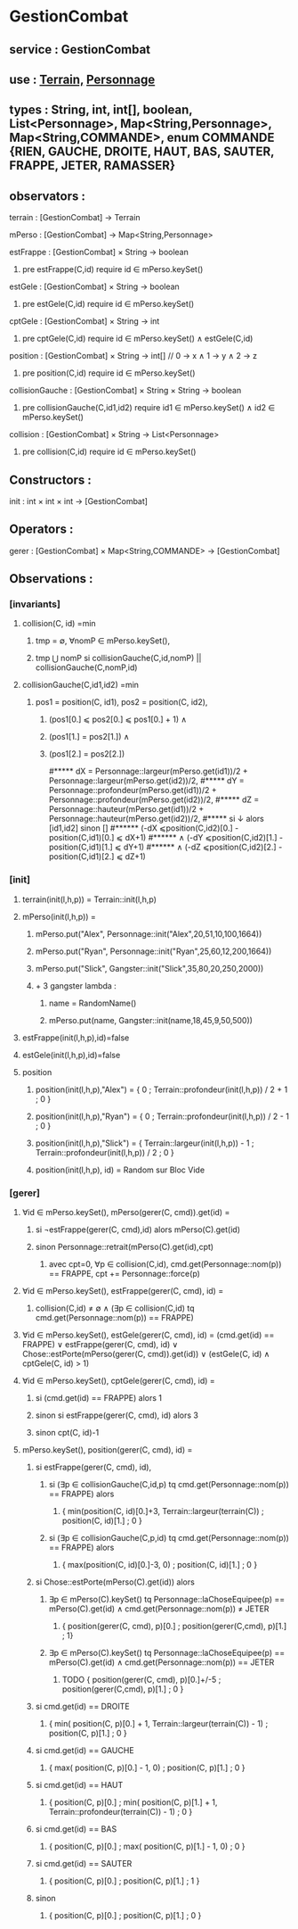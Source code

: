 * GestionCombat
** service : GestionCombat
** use : [[file:terrain.org][Terrain,]] [[file:personnage.org][Personnage]]
** types : String, int, int[], boolean, List<Personnage>, Map<String,Personnage>, Map<String,COMMANDE>, enum COMMANDE {RIEN, GAUCHE, DROITE, HAUT, BAS, SAUTER, FRAPPE, JETER, RAMASSER}
  

** observators :
**** terrain : [GestionCombat] → Terrain

**** mPerso : [GestionCombat] → Map<String,Personnage>

**** estFrappe : [GestionCombat] × String → boolean
***** pre estFrappe(C,id) require id ∈ mPerso.keySet()

**** estGele : [GestionCombat] × String → boolean
***** pre estGele(C,id) require id ∈ mPerso.keySet()

**** cptGele : [GestionCombat] × String → int
***** pre cptGele(C,id) require id ∈ mPerso.keySet() ∧ estGele(C,id)

**** position : [GestionCombat] × String → int[]  // 0 → x ∧ 1 → y ∧ 2 → z
***** pre position(C,id) require id ∈ mPerso.keySet() 

**** collisionGauche : [GestionCombat] × String × String → boolean
***** pre collisionGauche(C,id1,id2) require  id1 ∈ mPerso.keySet() ∧ id2 ∈ mPerso.keySet() 

**** collision : [GestionCombat] × String → List<Personnage>
***** pre collision(C,id) require id ∈ mPerso.keySet() 



** Constructors :
**** init : int × int × int → [GestionCombat]




** Operators :
**** gerer : [GestionCombat] × Map<String,COMMANDE> → [GestionCombat]




** Observations :
*** [invariants]
**** collision(C, id) =min 
***** tmp = ∅, ∀nomP ∈ mPerso.keySet(),
***** tmp ⋃ nomP si collisionGauche(C,id,nomP) || collisionGauche(C,nomP,id) 

**** collisionGauche(C,id1,id2) =min
***** pos1 = position(C, id1), pos2 = position(C, id2),
****** (pos1[0.] ⩽ pos2[0.] ⩽ pos1[0.] + 1) ∧ 
****** (pos1[1.] = pos2[1.]) ∧ 
****** (pos1[2.] = pos2[2.]) 

#***** dX = Personnage::largeur(mPerso.get(id1))/2 + Personnage::largeur(mPerso.get(id2))/2, 
#***** dY = Personnage::profondeur(mPerso.get(id1))/2 + Personnage::profondeur(mPerso.get(id2))/2, 
#***** dZ = Personnage::hauteur(mPerso.get(id1))/2 + Personnage::hauteur(mPerso.get(id2))/2, 
#***** si ↓ alors [id1,id2] sinon []
#****** (-dX ⩽position(C,id2)[0.] - position(C,id1)[0.] ⩽ dX+1) 
#****** ∧ (-dY ⩽position(C,id2)[1.] - position(C,id1)[1.] ⩽ dY+1) 
#****** ∧ (-dZ ⩽position(C,id2)[2.] - position(C,id1)[2.] ⩽ dZ+1)








*** [init]
**** terrain(init(l,h,p)) = Terrain::init(l,h,p)

**** mPerso(init(l,h,p)) = 
***** mPerso.put("Alex", Personnage::init("Alex",20,51,10,100,1664)) 
***** mPerso.put("Ryan", Personnage::init("Ryan",25,60,12,200,1664)) 
***** mPerso.put("Slick", Gangster::init("Slick",35,80,20,250,2000))
***** + 3 gangster lambda :
****** name = RandomName()
****** mPerso.put(name, Gangster::init(name,18,45,9,50,500))

**** estFrappe(init(l,h,p),id)=false

**** estGele(init(l,h,p),id)=false

**** position
***** position(init(l,h,p),"Alex") = { 0 ; Terrain::profondeur(init(l,h,p)) / 2 + 1 ; 0 }
***** position(init(l,h,p),"Ryan") = { 0  ; Terrain::profondeur(init(l,h,p)) / 2 - 1 ; 0 }
***** position(init(l,h,p),"Slick") = { Terrain::largeur(init(l,h,p)) - 1 ; Terrain::profondeur(init(l,h,p)) / 2 ; 0 }
***** position(init(l,h,p), id) = Random sur Bloc Vide 






*** [gerer]
****  ∀id ∈ mPerso.keySet(), mPerso(gerer(C, cmd)).get(id) =  
***** si ¬estFrappe(gerer(C, cmd),id) alors mPerso(C).get(id)
***** sinon Personnage::retrait(mPerso(C).get(id),cpt)
****** avec cpt=0, ∀p ∈ collision(C,id), cmd.get(Personnage::nom(p)) == FRAPPE, cpt += Personnage::force(p) 

**** ∀id ∈ mPerso.keySet(), estFrappe(gerer(C, cmd), id) =
***** collision(C,id) ≠ ∅ ∧ (∃p ∈ collision(C,id) tq cmd.get(Personnage::nom(p)) == FRAPPE)

**** ∀id ∈ mPerso.keySet(), estGele(gerer(C, cmd), id) = (cmd.get(id) == FRAPPE) ∨ estFrappe(gerer(C, cmd), id) ∨ Chose::estPorte(mPerso(gerer(C, cmd)).get(id)) ∨ (estGele(C, id) ∧ cptGele(C, id) > 1)

**** ∀id ∈ mPerso.keySet(), cptGele(gerer(C, cmd), id) = 
***** si (cmd.get(id) == FRAPPE) alors 1 
***** sinon si estFrappe(gerer(C, cmd), id) alors 3
***** sinon cpt(C, id)-1

**** mPerso.keySet(), position(gerer(C, cmd), id) =
***** si estFrappe(gerer(C, cmd), id), 
****** si (∃p ∈ collisionGauche(C,id,p) tq cmd.get(Personnage::nom(p)) == FRAPPE) alors 
******* { min(position(C, id)[0.]+3, Terrain::largeur(terrain(C)) ; position(C, id)[1.] ; 0 }
****** si (∃p ∈ collisionGauche(C,p,id) tq cmd.get(Personnage::nom(p)) == FRAPPE) alors 
******* { max(position(C, id)[0.]-3, 0) ; position(C, id)[1.] ; 0 }
***** si Chose::estPorte(mPerso(C).get(id)) alors 
****** ∃p ∈ mPerso(C).keySet() tq Personnage::laChoseEquipee(p) == mPerso(C).get(id) ∧ cmd.get(Personnage::nom(p)) ≠ JETER 
******* { position(gerer(C, cmd), p)[0.] ; position(gerer(C,cmd), p)[1.] ; 1}
****** ∃p ∈ mPerso(C).keySet() tq Personnage::laChoseEquipee(p) == mPerso(C).get(id) ∧ cmd.get(Personnage::nom(p)) == JETER 
******* TODO { position(gerer(C, cmd), p)[0.]+/-5 ; position(gerer(C,cmd), p)[1.] ; 0 }
***** si cmd.get(id) == DROITE
******* { min( position(C, p)[0.] + 1, Terrain::largeur(terrain(C)) - 1)  ; position(C, p)[1.] ; 0 }
***** si cmd.get(id) == GAUCHE
******* { max( position(C, p)[0.] - 1, 0) ; position(C, p)[1.] ; 0 }
***** si cmd.get(id) == HAUT
******* { position(C, p)[0.] ;  min( position(C, p)[1.] + 1, Terrain::profondeur(terrain(C)) - 1) ; 0 }
***** si cmd.get(id) == BAS
******* { position(C, p)[0.] ; max( position(C, p)[1.] - 1, 0) ; 0 }
***** si cmd.get(id) == SAUTER
******* { position(C, p)[0.] ; position(C, p)[1.] ; 1 }
***** sinon 
******* { position(C, p)[0.] ; position(C, p)[1.] ; 0 }
